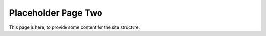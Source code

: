 ====================
Placeholder Page Two
====================

This page is here, to provide some content for the site structure.
